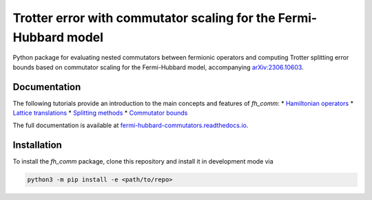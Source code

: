 Trotter error with commutator scaling for the Fermi-Hubbard model
=================================================================

.. image:: https://github.com/qc-tum/fermi_hubbard_commutators/actions/workflows/ci.yml/badge.svg?branch=master
  :target: https://github.com/qc-tum/fermi_hubbard_commutators/actions/workflows/ci.yml


Python package for evaluating nested commutators between fermionic operators and computing Trotter splitting error bounds based on commutator scaling for the Fermi-Hubbard model, accompanying `arXiv:2306.10603 <https://arxiv.org/abs/2306.10603>`_.


Documentation
-------------
The following tutorials provide an introduction to the main concepts and features of *fh_comm*:
* `Hamiltonian operators <doc/hamiltonian_operators.ipynb>`_
* `Lattice translations <doc/lattice_translations.ipynb>`_
* `Splitting methods <doc/splitting_methods.ipynb>`_
* `Commutator bounds <doc/commutator_bounds.ipynb>`_

The full documentation is available at `fermi-hubbard-commutators.readthedocs.io <https://fermi-hubbard-commutators.readthedocs.io>`_.


Installation
------------
To install the *fh_comm* package, clone this repository and install it in development mode via

.. code-block:: python

    python3 -m pip install -e <path/to/repo>
